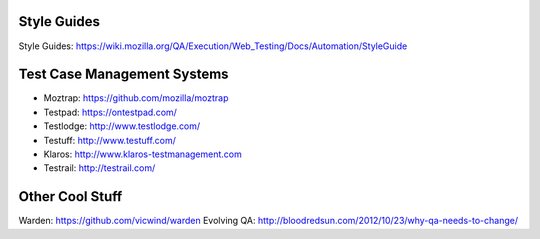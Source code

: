Style Guides
---------------------

Style Guides: https://wiki.mozilla.org/QA/Execution/Web_Testing/Docs/Automation/StyleGuide

Test Case Management Systems
----------------------
* Moztrap: https://github.com/mozilla/moztrap

* Testpad: https://ontestpad.com/

* Testlodge: http://www.testlodge.com/

* Testuff: http://www.testuff.com/

* Klaros: http://www.klaros-testmanagement.com

* Testrail: http://testrail.com/


Other Cool Stuff
----------------
Warden: https://github.com/vicwind/warden
Evolving QA: http://bloodredsun.com/2012/10/23/why-qa-needs-to-change/
